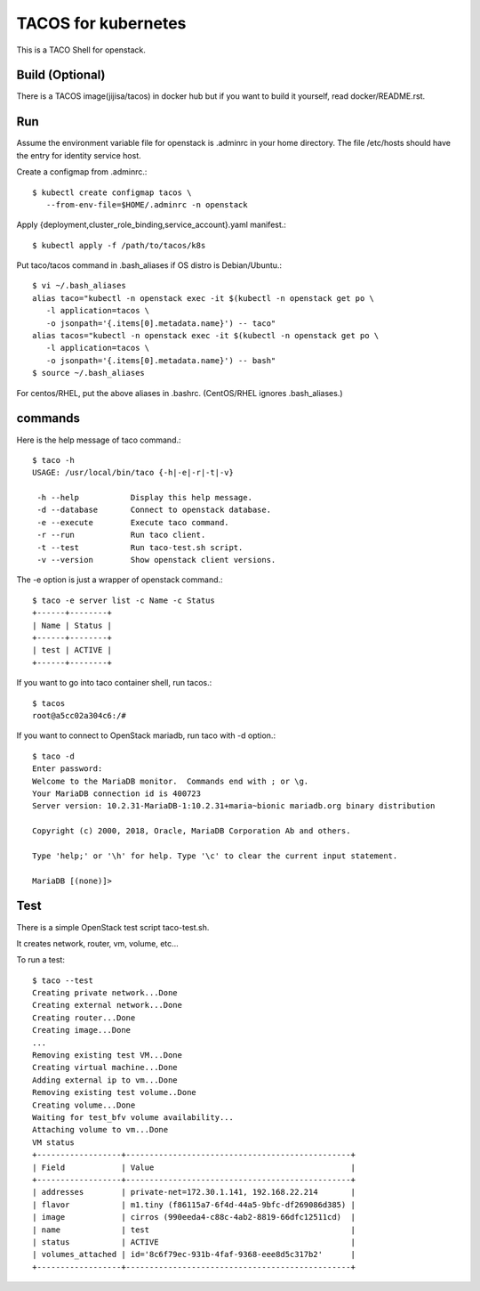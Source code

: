 TACOS for kubernetes
=======================

This is a TACO Shell for openstack.

Build (Optional)
-------------------

There is a TACOS image(jijisa/tacos) in docker hub but if you want to build
it yourself, read docker/README.rst.

Run
-----

Assume the environment variable file for openstack is .adminrc 
in your home directory.
The file /etc/hosts should have the entry for identity service host.

Create a configmap from .adminrc.::

   $ kubectl create configmap tacos \
      --from-env-file=$HOME/.adminrc -n openstack

Apply {deployment,cluster_role_binding,service_account}.yaml manifest.::

   $ kubectl apply -f /path/to/tacos/k8s

Put taco/tacos command in .bash_aliases if OS distro is Debian/Ubuntu.::

   $ vi ~/.bash_aliases
   alias taco="kubectl -n openstack exec -it $(kubectl -n openstack get po \
      -l application=tacos \
      -o jsonpath='{.items[0].metadata.name}') -- taco"
   alias tacos="kubectl -n openstack exec -it $(kubectl -n openstack get po \
      -l application=tacos \
      -o jsonpath='{.items[0].metadata.name}') -- bash"
   $ source ~/.bash_aliases

For centos/RHEL, put the above aliases in .bashrc.
(CentOS/RHEL ignores .bash_aliases.)

commands
----------

Here is the help message of taco command.::

   $ taco -h
   USAGE: /usr/local/bin/taco {-h|-e|-r|-t|-v}
   
    -h --help           Display this help message.
    -d --database       Connect to openstack database.
    -e --execute        Execute taco command.
    -r --run            Run taco client.
    -t --test           Run taco-test.sh script.
    -v --version        Show openstack client versions.

The -e option is just a wrapper of openstack command.::

   $ taco -e server list -c Name -c Status
   +------+--------+
   | Name | Status |
   +------+--------+
   | test | ACTIVE |
   +------+--------+

If you want to go into taco container shell, run tacos.::

   $ tacos
   root@a5cc02a304c6:/# 

If you want to connect to OpenStack mariadb, run taco with -d option.::

   $ taco -d
   Enter password: 
   Welcome to the MariaDB monitor.  Commands end with ; or \g.
   Your MariaDB connection id is 400723
   Server version: 10.2.31-MariaDB-1:10.2.31+maria~bionic mariadb.org binary distribution
   
   Copyright (c) 2000, 2018, Oracle, MariaDB Corporation Ab and others.
   
   Type 'help;' or '\h' for help. Type '\c' to clear the current input statement.
   
   MariaDB [(none)]>


Test
-----

There is a simple OpenStack test script taco-test.sh.

It creates network, router, vm, volume, etc...

To run a test::

   $ taco --test
   Creating private network...Done
   Creating external network...Done
   Creating router...Done
   Creating image...Done
   ...
   Removing existing test VM...Done
   Creating virtual machine...Done
   Adding external ip to vm...Done
   Removing existing test volume..Done
   Creating volume...Done
   Waiting for test_bfv volume availability...
   Attaching volume to vm...Done
   VM status
   +------------------+------------------------------------------------+
   | Field            | Value                                          |
   +------------------+------------------------------------------------+
   | addresses        | private-net=172.30.1.141, 192.168.22.214       |
   | flavor           | m1.tiny (f86115a7-6f4d-44a5-9bfc-df269086d385) |
   | image            | cirros (990eeda4-c88c-4ab2-8819-66dfc12511cd)  |
   | name             | test                                           |
   | status           | ACTIVE                                         |
   | volumes_attached | id='8c6f79ec-931b-4faf-9368-eee8d5c317b2'      |
   +------------------+------------------------------------------------+


